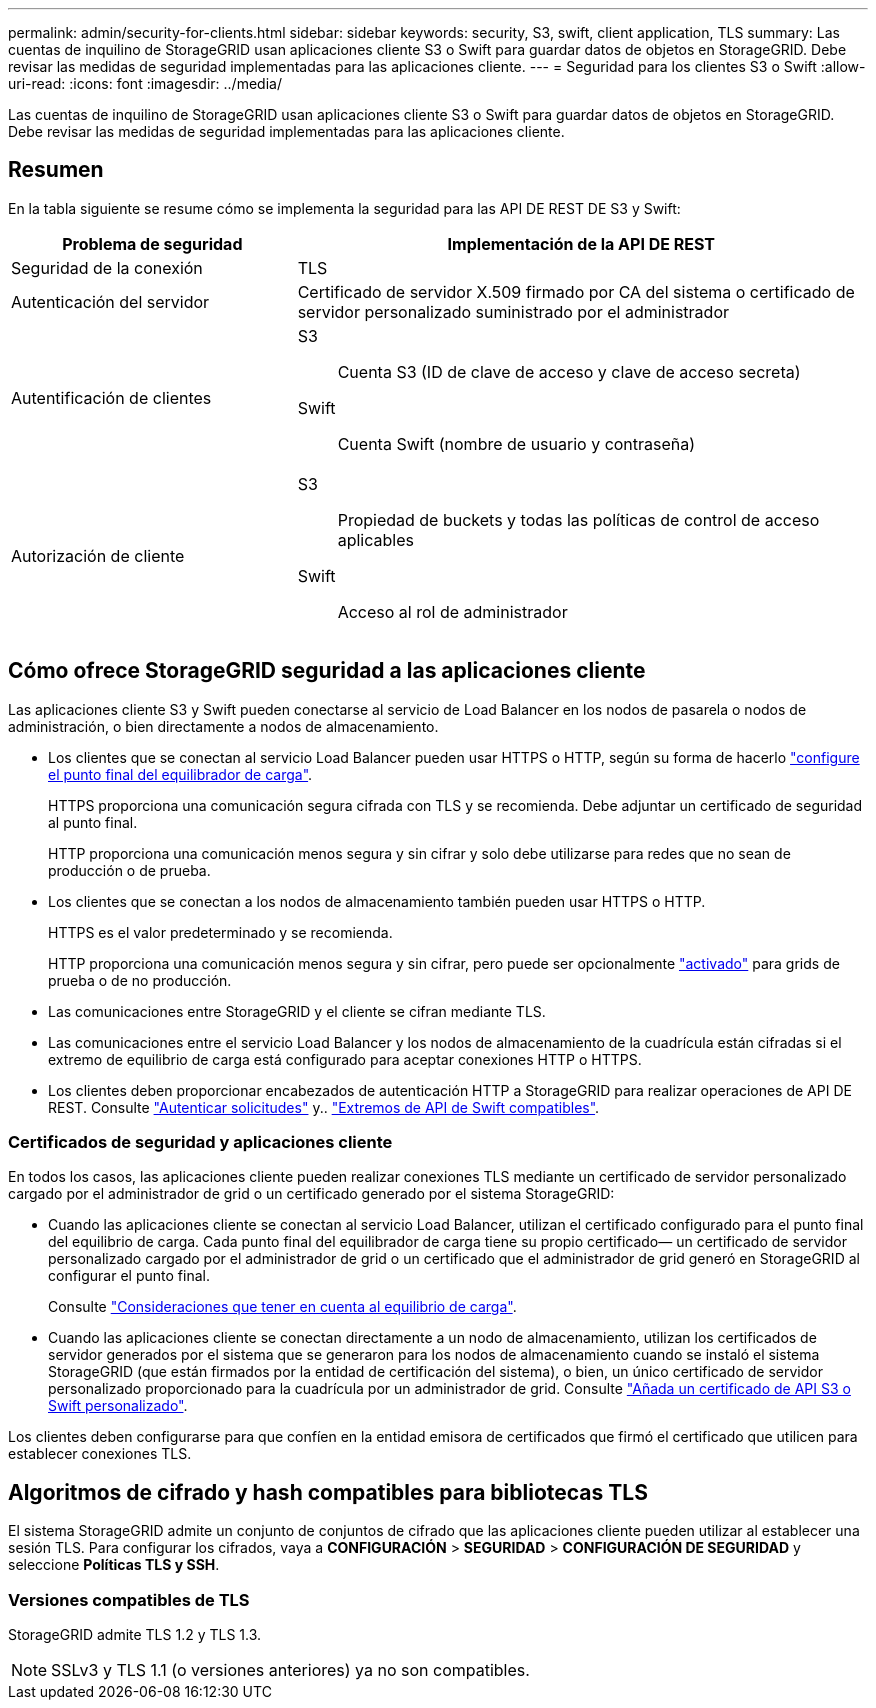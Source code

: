 ---
permalink: admin/security-for-clients.html 
sidebar: sidebar 
keywords: security, S3, swift, client application, TLS 
summary: Las cuentas de inquilino de StorageGRID usan aplicaciones cliente S3 o Swift para guardar datos de objetos en StorageGRID. Debe revisar las medidas de seguridad implementadas para las aplicaciones cliente. 
---
= Seguridad para los clientes S3 o Swift
:allow-uri-read: 
:icons: font
:imagesdir: ../media/


[role="lead"]
Las cuentas de inquilino de StorageGRID usan aplicaciones cliente S3 o Swift para guardar datos de objetos en StorageGRID. Debe revisar las medidas de seguridad implementadas para las aplicaciones cliente.



== Resumen

En la tabla siguiente se resume cómo se implementa la seguridad para las API DE REST DE S3 y Swift:

[cols="1a,2a"]
|===
| Problema de seguridad | Implementación de la API DE REST 


 a| 
Seguridad de la conexión
 a| 
TLS



 a| 
Autenticación del servidor
 a| 
Certificado de servidor X.509 firmado por CA del sistema o certificado de servidor personalizado suministrado por el administrador



 a| 
Autentificación de clientes
 a| 
S3:: Cuenta S3 (ID de clave de acceso y clave de acceso secreta)
Swift:: Cuenta Swift (nombre de usuario y contraseña)




 a| 
Autorización de cliente
 a| 
S3:: Propiedad de buckets y todas las políticas de control de acceso aplicables
Swift:: Acceso al rol de administrador


|===


== Cómo ofrece StorageGRID seguridad a las aplicaciones cliente

Las aplicaciones cliente S3 y Swift pueden conectarse al servicio de Load Balancer en los nodos de pasarela o nodos de administración, o bien directamente a nodos de almacenamiento.

* Los clientes que se conectan al servicio Load Balancer pueden usar HTTPS o HTTP, según su forma de hacerlo link:configuring-load-balancer-endpoints.html["configure el punto final del equilibrador de carga"].
+
HTTPS proporciona una comunicación segura cifrada con TLS y se recomienda. Debe adjuntar un certificado de seguridad al punto final.

+
HTTP proporciona una comunicación menos segura y sin cifrar y solo debe utilizarse para redes que no sean de producción o de prueba.

* Los clientes que se conectan a los nodos de almacenamiento también pueden usar HTTPS o HTTP.
+
HTTPS es el valor predeterminado y se recomienda.

+
HTTP proporciona una comunicación menos segura y sin cifrar, pero puede ser opcionalmente link:changing-network-options-object-encryption.html["activado"] para grids de prueba o de no producción.

* Las comunicaciones entre StorageGRID y el cliente se cifran mediante TLS.
* Las comunicaciones entre el servicio Load Balancer y los nodos de almacenamiento de la cuadrícula están cifradas si el extremo de equilibrio de carga está configurado para aceptar conexiones HTTP o HTTPS.
* Los clientes deben proporcionar encabezados de autenticación HTTP a StorageGRID para realizar operaciones de API DE REST. Consulte link:../s3/authenticating-requests.html["Autenticar solicitudes"] y.. link:../swift/supported-swift-api-endpoints.html#auth-url["Extremos de API de Swift compatibles"].




=== Certificados de seguridad y aplicaciones cliente

En todos los casos, las aplicaciones cliente pueden realizar conexiones TLS mediante un certificado de servidor personalizado cargado por el administrador de grid o un certificado generado por el sistema StorageGRID:

* Cuando las aplicaciones cliente se conectan al servicio Load Balancer, utilizan el certificado configurado para el punto final del equilibrio de carga. Cada punto final del equilibrador de carga tiene su propio certificado&#8212; un certificado de servidor personalizado cargado por el administrador de grid o un certificado que el administrador de grid generó en StorageGRID al configurar el punto final.
+
Consulte link:managing-load-balancing.html["Consideraciones que tener en cuenta al equilibrio de carga"].

* Cuando las aplicaciones cliente se conectan directamente a un nodo de almacenamiento, utilizan los certificados de servidor generados por el sistema que se generaron para los nodos de almacenamiento cuando se instaló el sistema StorageGRID (que están firmados por la entidad de certificación del sistema), o bien, un único certificado de servidor personalizado proporcionado para la cuadrícula por un administrador de grid. Consulte link:configuring-custom-server-certificate-for-storage-node.html["Añada un certificado de API S3 o Swift personalizado"].


Los clientes deben configurarse para que confíen en la entidad emisora de certificados que firmó el certificado que utilicen para establecer conexiones TLS.



== Algoritmos de cifrado y hash compatibles para bibliotecas TLS

El sistema StorageGRID admite un conjunto de conjuntos de cifrado que las aplicaciones cliente pueden utilizar al establecer una sesión TLS. Para configurar los cifrados, vaya a *CONFIGURACIÓN* > *SEGURIDAD* > *CONFIGURACIÓN DE SEGURIDAD* y seleccione *Políticas TLS y SSH*.



=== Versiones compatibles de TLS

StorageGRID admite TLS 1.2 y TLS 1.3.


NOTE: SSLv3 y TLS 1.1 (o versiones anteriores) ya no son compatibles.
